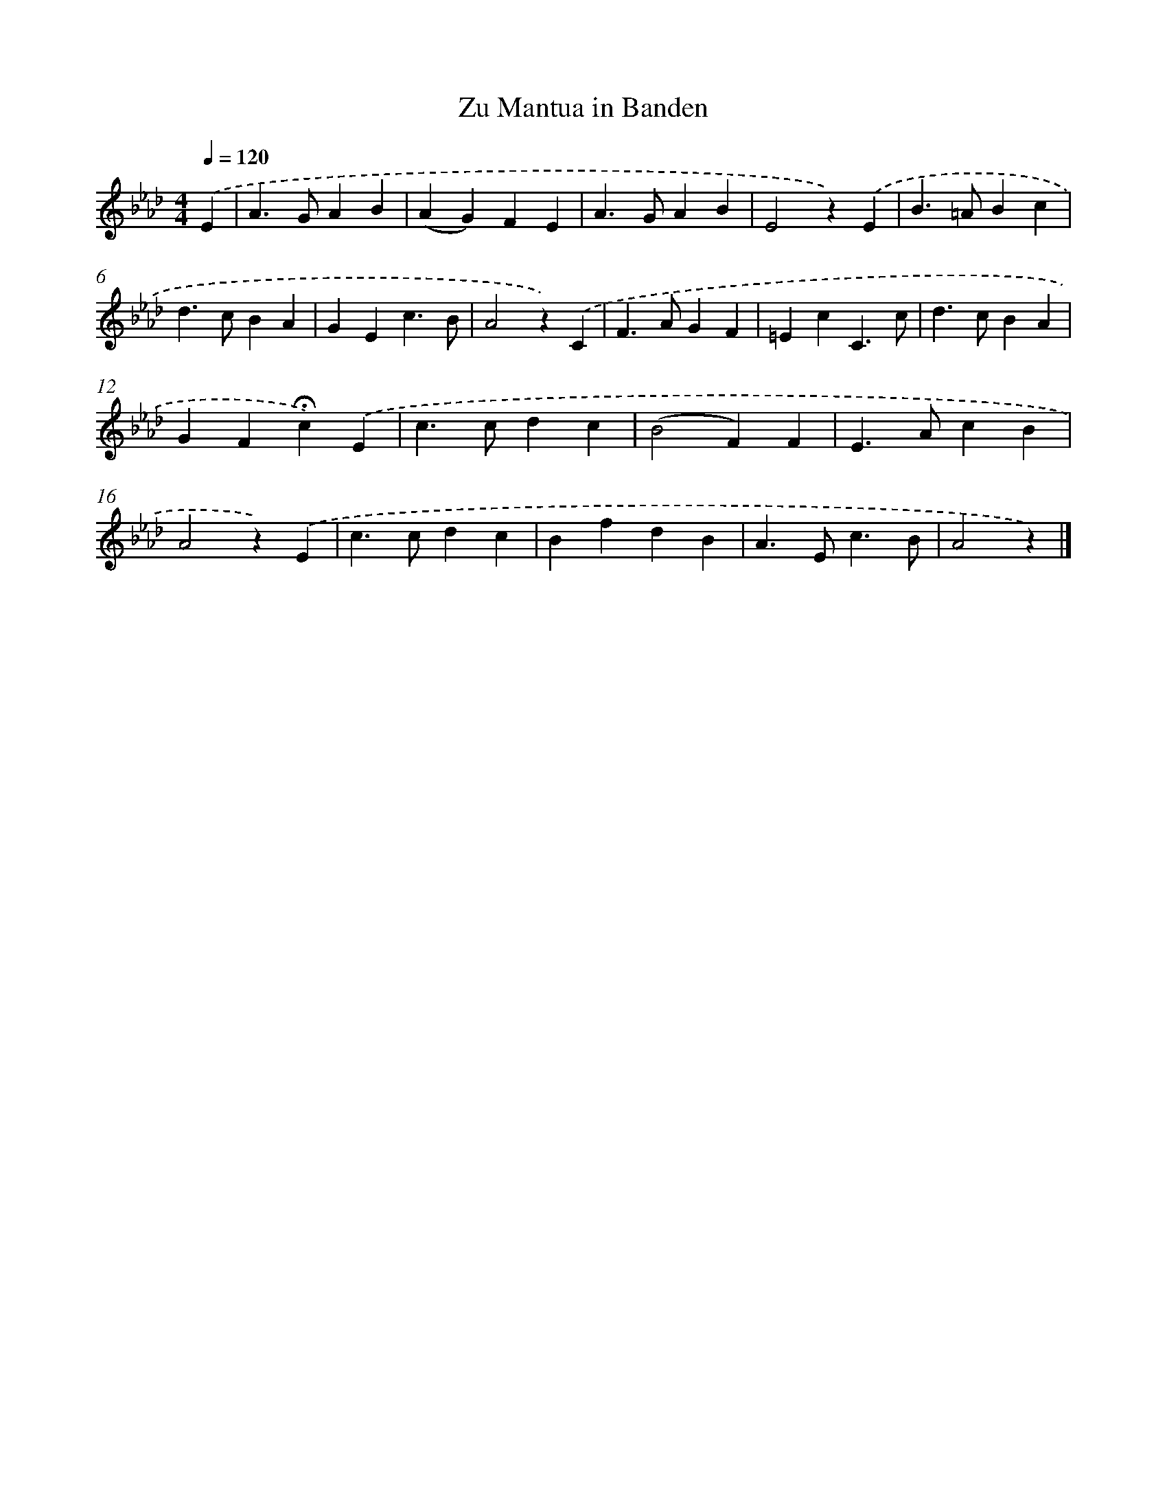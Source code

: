 X: 15330
T: Zu Mantua in Banden
%%abc-version 2.0
%%abcx-abcm2ps-target-version 5.9.1 (29 Sep 2008)
%%abc-creator hum2abc beta
%%abcx-conversion-date 2018/11/01 14:37:52
%%humdrum-veritas 2711560780
%%humdrum-veritas-data 1755890101
%%continueall 1
%%barnumbers 0
L: 1/4
M: 4/4
Q: 1/4=120
K: Ab clef=treble
.('E [I:setbarnb 1]|
A>GAB |
(AG)FE |
A>GAB |
E2z).('E |
B>=ABc |
d>cBA |
GEc3/B/ |
A2z).('C |
F>AGF |
=EcC3/c/ |
d>cBA |
GF!fermata!c).('E |
c>cdc |
(B2F)F |
E>AcB |
A2z).('E |
c>cdc |
BfdB |
A>Ec3/B/ |
A2z) |]
